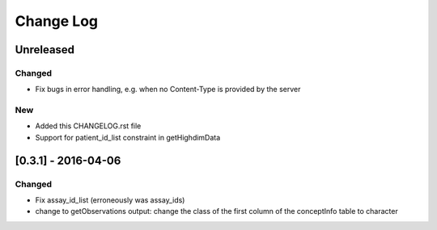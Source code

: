 Change Log
**********

Unreleased
==========

Changed
-------

- Fix bugs in error handling, e.g. when no Content-Type is provided by the server

New
---

- Added this CHANGELOG.rst file
- Support for patient_id_list constraint in getHighdimData


[0.3.1] - 2016-04-06
=====

Changed
-------

- Fix assay_id_list (erroneously was assay_ids)
- change to getObservations output: change the class of the first column of the conceptInfo table to character

